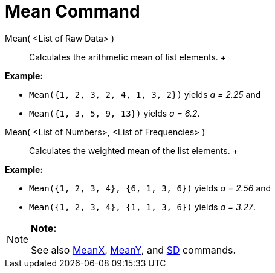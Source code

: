= Mean Command

Mean( <List of Raw Data> )::
  Calculates the arithmetic mean of list elements.
  +

[EXAMPLE]

====

*Example:*

* `Mean({1, 2, 3, 2, 4, 1, 3, 2})` yields _a = 2.25_ and
* `Mean({1, 3, 5, 9, 13})` yields _a = 6.2_.

====

Mean( <List of Numbers>, <List of Frequencies> )::
  Calculates the weighted mean of the list elements.
  +

[EXAMPLE]

====

*Example:*

* `Mean({1, 2, 3, 4}, {6, 1, 3, 6})` yields _a = 2.56_ and
* `Mean({1, 2, 3, 4}, {1, 1, 3, 6})` yields _a = 3.27_.

====

[NOTE]

====

*Note:*

See also xref:/commands/MeanX_Command.adoc[MeanX], xref:/commands/MeanY_Command.adoc[MeanY], and
xref:/commands/SD_Command.adoc[SD] commands.

====
